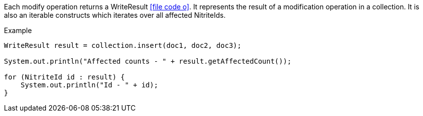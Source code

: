 Each modify operation returns a WriteResult
icon:file-code-o[link="http://static.javadoc.io/org.dizitart/nitrite/{version}/org/dizitart/no2/WriteResult.html", window="_blank"].
It represents the result of a modification operation in a
collection. It is also an iterable constructs which iterates
over all affected NitriteIds.

.Example
[source,java]
--
WriteResult result = collection.insert(doc1, doc2, doc3);

System.out.println("Affected counts - " + result.getAffectedCount());

for (NitriteId id : result) {
    System.out.println("Id - " + id);
}
--